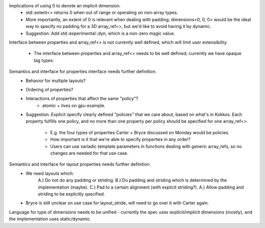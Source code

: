 Implications of using 0 to denote an implicit dimension.
    * std::extent<> returns 0 when out of range or operating on non-array types.
    * More importantly, an extent of 0 is relevant when dealing with padding;
      dimensions<0, 0, 0> would be the ideal way to specify no padding for a
      3D array_ref<>, but we'd like to avoid having it by dynamic.
    * Suggestion: Add std::experimental::dyn, which is a non-zero magic value.
Interface between properties and array_ref<> is not currently well defined,
which will limit user extensibility.
    * The interface between properties and array_ref<> needs to be well defined;
      currently we have opaque tag types.
Semantics and interface for properties interface needs further definition.
    * Behavior for multiple layouts?
    * Ordering of properties?
    * Interactions of properties that affect the same "policy"?
        * atomic + lives on gpu example.
    * Suggestion: Explicit specify clearly defined "policies" that we care
      about, based on what's in Kokkos. Each property fulfills one policy,
      and no more than one property per policy should be specified for one
      array_ref<>.
        * E.g. the four types of properties Carter + Bryce discussed on Monday
          would be policies.
        * How important is it that we're able to specify properties in any order?
        * Users can use variadic template parameters in functions dealing with
          generic array_refs, so no changes are needed for that use case. 
Semantics and interface for layout properties needs further definition.
    * We need layouts which:
        A.) Do not do any padding or striding.
        B.) Do padding and striding which is determined by the implementation (maybe).
        C.) Pad to a certain alignment (with explicit striding?).
        A.) Allow padding and striding to be explicitly specified.
    * Bryce is still unclear on use case for layout_stride, will need to go over it with Carter again.

Language for type of dimensions needs to be unified - currently the spec uses
explicit/implicit dimensions (mostly), and the implementation uses
static/dynamic.

